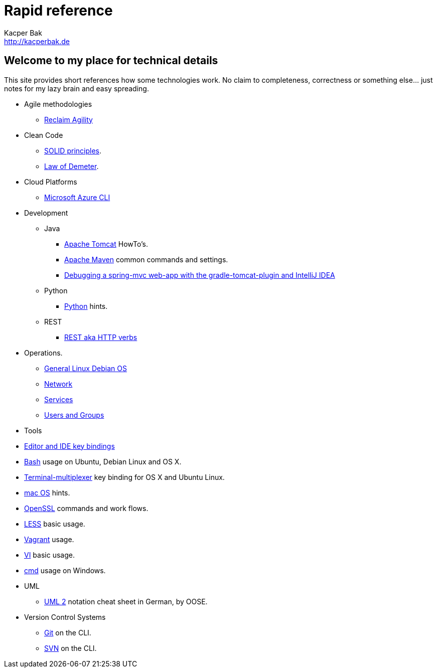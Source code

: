 = Rapid reference
Kacper Bak <http://kacperbak.de>

:author: Kacper Bak
:homepage: http://kacperbak.de
:docinfo1: docinfo-footer.html

== Welcome to my place for technical details
This site provides short references how some technologies work.
No claim to completeness, correctness or something else... just notes for my lazy brain and easy spreading.

* Agile methodologies
** http://kacperbak.github.io/Reclaim-Agility.html[Reclaim Agility]

* Clean Code
** http://kacperbak.github.io/SOLID-principles.html[SOLID principles].
** http://kacperbak.github.io/Law-of-demeter.html[Law of Demeter].

* Cloud Platforms
** http://kacperbak.github.io/Microsoft-Azure-CLI.html[Microsoft Azure CLI]

* Development

** Java
*** http://kacperbak.github.io/dev/java/Tomcat-HowTo.html[Apache Tomcat] HowTo's.
*** http://kacperbak.github.io/dev/java/Maven-notes.html[Apache Maven] common commands and settings.
*** http://kacperbak.github.io/Debugging-a-spring-mvc-web-app-with-the-gradle-tomcat-plugin-and-IntelliJ-IDEA.html[Debugging a spring-mvc web-app with the gradle-tomcat-plugin and IntelliJ IDEA]

** Python
*** http://kacperbak.github.io/dev/python/Python-hints.html[Python] hints.

** REST
*** http://kacperbak.github.io/dev/rest/rest-http.html[REST aka HTTP verbs]

* Operations.
** http://kacperbak.github.io/ops/Linux-Debian.html[General Linux Debian OS]
** http://kacperbak.github.io/ops/network.html[Network]
** http://kacperbak.github.io/ops/services.html[Services]
** http://kacperbak.github.io/ops/users-and-groups.html[Users and Groups]

* Tools
* http://kacperbak.github.io/tools/keybindings/key-bindings.html[Editor and IDE key bindings]
* http://kacperbak.github.io/tools/Basic-Bash-usage.html[Bash] usage on Ubuntu, Debian Linux and OS X.
* http://kacperbak.github.io/tools/Terminal-multiplexer.html[Terminal-multiplexer] key binding for OS X and Ubuntu Linux.
* http://kacperbak.github.io/tools/mac-OS-hints.html[mac OS] hints.
* http://kacperbak.github.io/tools/Using-OpenSSL.html[OpenSSL] commands and work flows.
* http://kacperbak.github.io/tools/LESS-usage.html[LESS] basic usage.
* http://kacperbak.github.io/tools/Vagrant.html[Vagrant] usage.
* http://kacperbak.github.io/tools/VI-effective-usage.html[VI] basic usage.
* http://kacperbak.github.io/Windows-cmd-usage.html[cmd] usage on Windows.

* UML
** http://kacperbak.github.io/doc/uml-2-Notationsuebersicht-oose.de.pdf[UML 2] notation cheat sheet in German, by OOSE.

* Version Control Systems
** http://kacperbak.github.io/Daily-git-usage.html[Git] on the CLI.
** http://kacperbak.github.io/Daily-svn-usage.html[SVN] on the CLI.